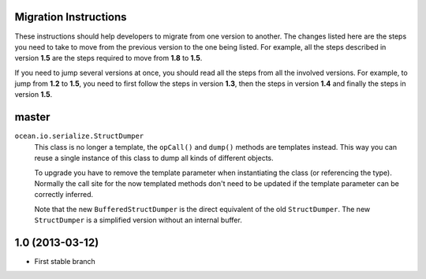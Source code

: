 

Migration Instructions
======================

These instructions should help developers to migrate from one version to
another. The changes listed here are the steps you need to take to move from
the previous version to the one being listed. For example, all the steps
described in version **1.5** are the steps required to move from **1.8** to
**1.5**.

If you need to jump several versions at once, you should read all the steps
from all the involved versions. For example, to jump from **1.2** to **1.5**,
you need to first follow the steps in version **1.3**, then the steps in
version **1.4** and finally the steps in version **1.5**.


master
======

``ocean.io.serialize.StructDumper``
  This class is no longer a template, the ``opCall()`` and ``dump()`` methods
  are templates instead. This way you can reuse a single instance of this
  class to dump all kinds of different objects.

  To upgrade you have to remove the template parameter when instantiating the
  class (or referencing the type). Normally the call site for the now templated
  methods don't need to be updated if the template parameter can be correctly
  inferred.

  Note that the new ``BufferedStructDumper`` is the direct equivalent of the old
  ``StructDumper``. The new ``StructDumper`` is a simplified version without an
  internal buffer.


1.0 (2013-03-12)
================

* First stable branch

